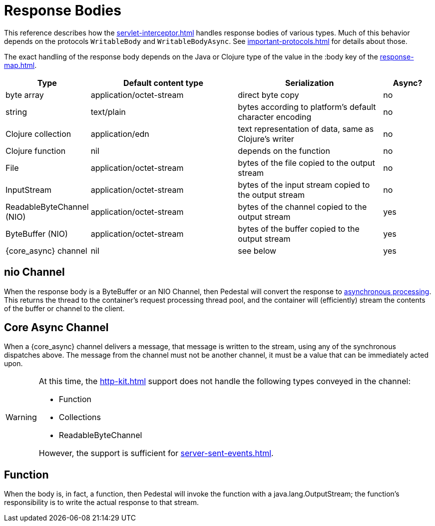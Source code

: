 
= Response Bodies

This reference describes how the xref:servlet-interceptor.adoc[] handles
response bodies of various types. Much of this behavior depends on the
protocols `WritableBody` and `WritableBodyAsync`. See
xref:important-protocols.adoc[] for details about those.

The exact handling of the response body depends on the Java or Clojure
type of the value in the :body key of the xref:response-map.adoc[].

[cols="1,3,3,1"]
|===
| Type | Default content type | Serialization | Async?

| byte array | application/octet-stream | direct byte copy | no
| string     | text/plain               | bytes according to platform's default character encoding | no
| Clojure collection | application/edn  | text representation of data, same as Clojure's writer | no
| Clojure function   | nil              | depends on the function                               | no
| File               | application/octet-stream | bytes of the file copied to the output stream | no
| InputStream        | application/octet-stream | bytes of the input stream copied to the output stream | no
| ReadableByteChannel (NIO) | application/octet-stream | bytes of the channel copied to the output stream | yes
| ByteBuffer (NIO) | application/octet-stream | bytes of the buffer copied to the output stream | yes
| {core_async} channel | nil | see below | yes
|===

[#nio-channel]
== nio Channel
When the response body is a ByteBuffer or an NIO Channel, then Pedestal will convert
the response to
https://docs.oracle.com/javaee/7/tutorial/servlets012.htm[asynchronous processing].
This returns the thread to the container's request processing thread pool,
and the container will (efficiently) stream the contents of the buffer or channel to the client.

== Core Async Channel

When a {core_async} channel delivers a message, that message is written
to the stream, using any of the synchronous dispatches above. The
message from the channel must not be another channel, it must be a value that
can be immediately acted upon.

[WARNING]
====
At this time, the xref:http-kit.adoc[] support does not handle the following types conveyed in the channel:

* Function
* Collections
* ReadableByteChannel

However, the support is sufficient for xref:server-sent-events.adoc[].

====


== Function

When the body is, in fact, a function, then Pedestal will invoke the function with a
java.lang.OutputStream; the function's responsibility is to write the actual response to that stream.

